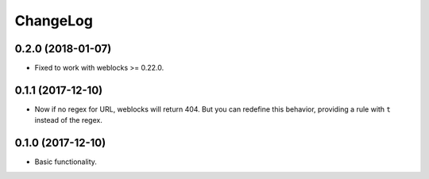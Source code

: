===========
 ChangeLog
===========

0.2.0 (2018-01-07)
==================

* Fixed to work with weblocks >= 0.22.0.

0.1.1 (2017-12-10)
==================

* Now if no regex for URL, weblocks will return 404.
  But you can redefine this behavior, providing a rule with ``t``
  instead of the regex.


0.1.0 (2017-12-10)
==================

* Basic functionality.
